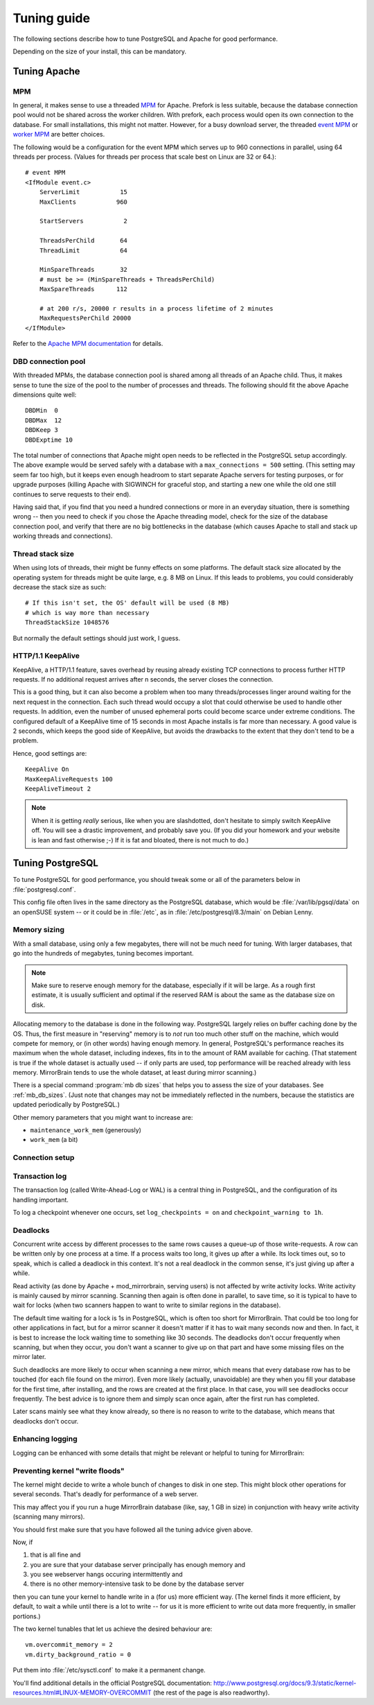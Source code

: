 .. _tuning:

Tuning guide
============

The following sections describe how to tune PostgreSQL and Apache for good
performance.

Depending on the size of your install, this can be mandatory.


.. _tuning_apache:

Tuning Apache
-------------

MPM
^^^

In general, it makes sense to use a threaded `MPM`_ for Apache. Prefork is less
suitable, because the database connection pool would not be shared across the
worker children. With prefork, each process would open its own connection to
the database. For small installations, this might not matter. However, for a
busy download server, the threaded `event MPM`_ or `worker MPM`_ are better choices.

The following would be a configuration for the event MPM which serves up to 960
connections in parallel, using 64 threads per process. (Values for threads per
process that scale best on Linux are 32 or 64.)::

    # event MPM
    <IfModule event.c>
        ServerLimit           15
        MaxClients           960
    
        StartServers           2
    
        ThreadsPerChild       64
        ThreadLimit           64
    
        MinSpareThreads       32
        # must be >= (MinSpareThreads + ThreadsPerChild)
        MaxSpareThreads      112
    
        # at 200 r/s, 20000 r results in a process lifetime of 2 minutes
        MaxRequestsPerChild 20000
    </IfModule>

Refer to the `Apache MPM documentation`_ for details.


.. _`MPM`: http://httpd.apache.org/docs/2.2/mpm.html
.. _`Apache MPM documentation`: http://httpd.apache.org/docs/2.2/mpm.html
.. _`event MPM`: http://httpd.apache.org/docs/2.2/mod/event.html
.. _`worker MPM`: http://httpd.apache.org/docs/2.2/mod/worker.html


DBD connection pool
^^^^^^^^^^^^^^^^^^^

With threaded MPMs, the database connection pool is shared among all threads of
an Apache child. Thus, it makes sense to tune the size of the pool to the
number of processes and threads. The following should fit the above Apache
dimensions quite well::

    DBDMin  0
    DBDMax  12
    DBDKeep 3
    DBDExptime 10


The total number of connections that Apache might open needs to be reflected in
the PostgreSQL setup accordingly. The above example would be served safely with
a database with a ``max_connections = 500`` setting. (This setting may seem far
too high, but it keeps even enough headroom to start separate Apache servers
for testing purposes, or for upgrade purposes (killing Apache with SIGWINCH for
graceful stop, and starting a new one while the old one still continues to
serve requests to their end).

Having said that, if you find that you need a hundred connections or more in an
everyday situation, there is something wrong -- then you need to check if you
chose the Apache threading model, check for the size of the database connection
pool, and verify that there are no big bottlenecks in the database (which
causes Apache to stall and stack up working threads and connections).


Thread stack size
^^^^^^^^^^^^^^^^^

When using lots of threads, their might be funny effects on some platforms. The
default stack size allocated by the operating system for threads might be quite
large, e.g. 8 MB on Linux. If this leads to problems, you could considerably
decrease the stack size as such::

    # If this isn't set, the OS' default will be used (8 MB)
    # which is way more than necessary
    ThreadStackSize 1048576

But normally the default settings should just work, I guess.


HTTP/1.1 KeepAlive
^^^^^^^^^^^^^^^^^^

KeepAlive, a HTTP/1.1 feature, saves overhead by reusing already existing TCP
connections to process further HTTP requests. If no additional request arrives
after n seconds, the server closes the connection.

This is a good thing, but it can also become a problem when too many
threads/processes linger around waiting for the next request in the connection.
Each such thread would occupy a slot that could otherwise be used to handle
other requests. In addition, even the number of unused ephemeral ports could
become scarce under extreme conditions. The configured default of a KeepAlive
time of 15 seconds in most Apache installs is far more than necessary. A good
value is 2 seconds, which keeps the good side of KeepAlive, but avoids the
drawbacks to the extent that they don't tend to be a problem.

Hence, good settings are::

    KeepAlive On
    MaxKeepAliveRequests 100
    KeepAliveTimeout 2


.. note::
   When it is getting *really* serious, like when you are slashdotted, don't
   hesitate to simply switch KeepAlive off. You will see a drastic improvement,
   and probably save you. (If you did your homework and your website is lean
   and fast otherwise ;-) If it is fat and bloated, there is not much to do.)


.. _tuning_postgresql:

Tuning PostgreSQL
-----------------


To tune PostgreSQL for good performance, you should tweak some or all of the
parameters below in :file:`postgresql.conf`.

This config file often lives in the same directory as the PostgreSQL database,
which would be :file:`/var/lib/pgsql/data` on an openSUSE system -- or it could
be in :file:`/etc`, as in :file:`/etc/postgresql/8.3/main` on Debian Lenny.


Memory sizing
^^^^^^^^^^^^^

With a small database, using only a few megabytes, there will not be much need
for tuning. With larger databases, that go into the hundreds of megabytes,
tuning becomes important.

.. note::

   Make sure to reserve enough memory for the database, especially if it will
   be large. As a rough first estimate, it is usually sufficient and optimal if
   the reserved RAM is about the same as the database size on disk.
   
Allocating memory to the database is done in the following way. PostgreSQL
largely relies on buffer caching done by the OS. Thus, the first measure in
"reserving" memory is to *not* run too much other stuff on the machine, which
would compete for memory, or (in other words) having enough memory. In general,
PostgreSQL's performance reaches its maximum when the whole dataset, including
indexes, fits in to the amount of RAM available for caching. (That statement is
true if the whole dataset is actually used -- if only parts are used, top
performance will be reached already with less memory. MirrorBrain tends to use
the whole dataset, at least during mirror scanning.)

There is a special command :program:`mb db sizes` that helps you to assess
the size of your databases. See :ref:`mb_db_sizes`. (Just note that changes may
not be immediately reflected in the numbers, because the statistics are updated
periodically by PostgreSQL.)


.. describe:: shared_buffers

   This parameter should usually be set to about 10-25% of the available RAM. 
   Maximum value may be limited by the SHMMAX tunable of the OS. 

   (Of course, if your database is only 10 MB in size, there is no benefit in
   increasing this value that far. It obviously depends on the database size.)

   Mirror scanning can incur heavy write activity, if there is a lot of
   fluctuation in the file tree, and when done in a massive parallel way.
   Scanning performance can benefit from higher values (25-50%) here. For read
   performance, (as affecting Apache and mod_mirrorbrain) higher values are not
   needed.

.. describe:: effective_cache_size

   This is the effective amount of caching between the actual PostgreSQL
   buffers, and the OS buffers.

   This does not create RAM allocations nor does it change how PostgreSQL uses
   RAM -- it just gives PostgreSQL an assumption about the availability of
   memory to the OS cache. This influences decisions in the query planner,
   regarding usage of indexes.

   In principle, this value could be set to the sum of ``cached + free`` in the
   :program:`free -m` output. However, this value needs to be divided by the
   number of processes using this memory simultaneously. To estimate the
   latter, you could use :program:`top` to see how many PostgreSQL processes
   are busy at the same time.

   Anyway, it is better to set this parameter too low rather than too high,
   because that could result in too many index scans.


Other memory parameters that you might want to increase are:

- ``maintenance_work_mem`` (generously)
- ``work_mem`` (a bit)


Connection setup
^^^^^^^^^^^^^^^^

.. describe:: listen_addresses

   You'll need to change the parameter listen_addresses if you 

   a) run the web server on a different host than the database server, or if you 
    
   b) want to use the :program:`mb` admin tool from a different host than the the
      database host.

   The default is localhost only. Add '*' or comma-separated addresses.


.. describe:: max_connections

   The default of 100 should fit many cases. Apache's re-usal of connections is
   so efficient (and MirrorBrain quickly done with answering queries) that a
   handful connections is enough. However, if you use Apache's prefork MPM,
   every child will use a connection. Thus, if you allow to have 200 Apache
   processes running you will need to adjust max_connections accordingly. With
   a threaded Apache, the connection pool is shared, so no problem. This is
   further discussed above, in the notes regarding Apache tuning.



Transaction log
^^^^^^^^^^^^^^^

The transaction log (called Write-Ahead-Log or WAL) is a central thing in
PostgreSQL, and the configuration of its handling important.

.. describe:: synchronous_commit

   In any case, you should disable the synchronous commit mode
   (synchronous_commit = off). The only case where you don't want that is if
   you have other databases than MirrorBrain, which require a higher level of
   data integrity than MirrorBrain does.


.. describe:: wal_buffers

   The default (64kB) may be increased to e.g. 256kB.


.. describe:: checkpoint_segments

   For big databases (hundreds of MB in size), increase this from 3 to 32.


.. describe:: checkpoint_timeout

   Increase to 15min.


To log a checkpoint whenever one occurs, set ``log_checkpoints = on`` and
``checkpoint_warning to 1h``.  


Deadlocks
^^^^^^^^^

.. describe:: deadlock_timeout

   As described below, set this parameter to 30s.

Concurrent write access by different processes to the same rows causes a
queue-up of those write-requests. A row can be written only by one process at a
time. If a process waits too long, it gives up after a while. Its lock times
out, so to speak, which is called a deadlock in this context. It's not a real
deadlock in the common sense, it's just giving up after a while.

Read activity (as done by Apache + mod_mirrorbrain, serving users) is not
affected by write activity locks. Write activity is mainly caused by mirror
scanning. Scanning then again is often done in parallel, to save time, so it is
typical to have to wait for locks (when two scanners happen to want to write to
similar regions in the database).

The default time waiting for a lock is 1s in PostgreSQL, which is often too
short for MirrorBrain. That could be too long for other applications in fact,
but for a mirror scanner it doesn't matter if it has to wait many seconds now
and then. In fact, it is best to increase the lock waiting time to something
like 30 seconds. The deadlocks don't occur frequently when scanning, but when
they occur, you don't want a scanner to give up on that part and have some
missing files on the mirror later.

Such deadlocks are more likely to occur when scanning a new mirror, which
means that every database row has to be touched (for each file found on the
mirror). Even more likely (actually, unavoidable) are they when you fill your
database for the first time, after installing, and the rows are created at the
first place. In that case, you will see deadlocks occur frequently. The best
advice is to ignore them and simply scan once again, after the first run has
completed.

Later scans mainly see what they know already, so there is no reason to write
to the database, which means that deadlocks don't occur.


Enhancing logging
^^^^^^^^^^^^^^^^^

Logging can be enhanced with some details that might be relevant or helpful to
tuning for MirrorBrain:


.. describe:: log_line_prefix

   To get more detailed log lines, set it to::
        
        '%m [%p:%l] %u@%d '

   Note the trailing space!

.. describe:: log_lock_waits

   To log lock waits >= deadlock_timeout, set to ``on``.

.. describe:: log_min_duration_statement

   You could log all long-running queries by configuring this to e.g. ``2000``
   (value is in milliseconds).


Preventing kernel "write floods"
^^^^^^^^^^^^^^^^^^^^^^^^^^^^^^^^

The kernel might decide to write a whole bunch of changes to disk in one step.
This might block other operations for several seconds. That's deadly for
performance of a web server.

This may affect you if you run a huge MirrorBrain database (like, say, 1 GB in
size) in conjunction with heavy write activity (scanning many mirrors).

You should first make sure that you have followed all the tuning advice given
above. 

Now, if 

1) that is all fine and
2) you are sure that your database server principally has enough memory and
3) you see webserver hangs occuring intermittently and
4) there is no other memory-intensive task to be done by the database server

then you can tune your kernel to handle write in a (for us) more efficient way.
(The kernel finds it more efficient, by default, to wait a while until there is
a lot to write -- for us it is more efficient to write out data more
frequently, in smaller portions.)

The two kernel tunables that let us achieve the desired behaviour are::

    vm.overcommit_memory = 2
    vm.dirty_background_ratio = 0

Put them into :file:`/etc/sysctl.conf` to make it a permanent change.

You'll find additional details in the official PostgreSQL documentation:
http://www.postgresql.org/docs/9.3/static/kernel-resources.html#LINUX-MEMORY-OVERCOMMIT
(the rest of the page is also readworthy).
